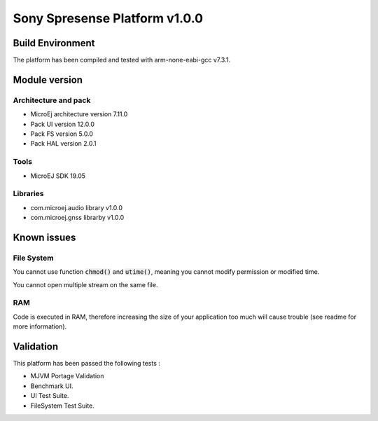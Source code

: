 ..	
    Copyright 2019 MicroEJ Corp. All rights reserved.
    This Software has been designed by MicroEJ Corp and all rights have been transferred to Sony Corp.
    Sony Corp. has granted MicroEJ the right to sub-licensed this Software under the enclosed license terms.
..

==============================
Sony Spresense Platform v1.0.0
==============================

Build Environment 
==================

The platform has been compiled and tested with arm-none-eabi-gcc v7.3.1.

Module version
==============

Architecture and pack
---------------------

- MicroEj architecture version 7.11.0
- Pack UI version 12.0.0
- Pack FS version 5.0.0
- Pack HAL version 2.0.1

Tools
-----

- MicroEJ SDK 19.05 

Libraries
---------

- com.microej.audio library  v1.0.0
- com.microej.gnss librarby v1.0.0 

Known issues
============

File System
-----------
You cannot use function :code:`chmod()` and :code:`utime()`, meaning you cannot modify permission or modified time. 

You cannot open multiple stream on the same file.

RAM
---
Code is executed in RAM, therefore increasing the size of your application too much will cause trouble (see readme for more information).

Validation
==========
This platform has been passed the following tests :  

- MJVM Portage Validation

- Benchmark UI.

- UI Test Suite.

- FileSystem Test Suite.

